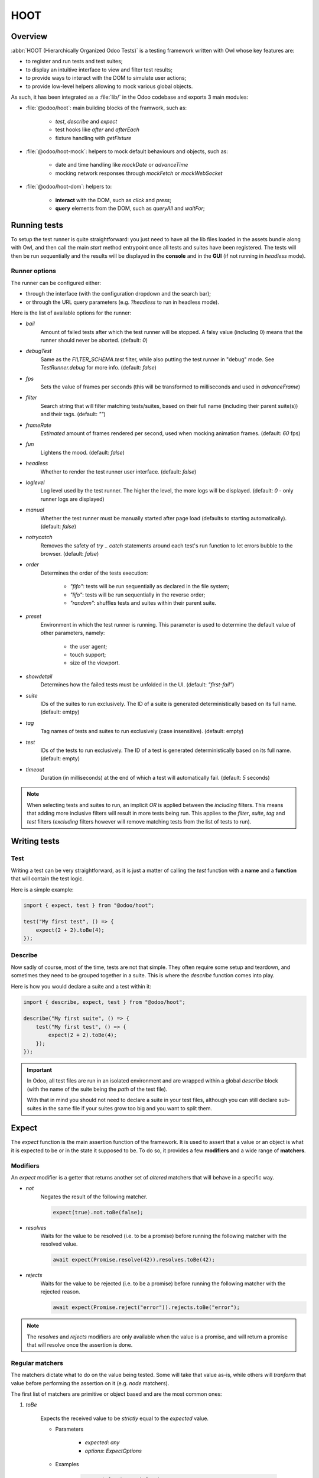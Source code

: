 ====
HOOT
====

Overview
========

:abbr:`HOOT (Hierarchically Organized Odoo Tests)` is a testing framework written with Owl whose
key features are:

- to register and run tests and test suites;
- to display an intuitive interface to view and filter test results;
- to provide ways to interact with the DOM to simulate user actions;
- to provide low-level helpers allowing to mock various global objects.

As such, it has been integrated as a :file:`lib/` in the Odoo codebase and exports 3 main modules:

- :file:`@odoo/hoot`: main building blocks of the framwork, such as:

    - `test`, `describe` and `expect`
    - test hooks like `after` and `afterEach`
    - fixture handling with `getFixture`

- :file:`@odoo/hoot-mock`: helpers to mock default behaviours and objects, such as:

    - date and time handling like `mockDate` or `advanceTime`
    - mocking network responses through `mockFetch` or `mockWebSocket`

- :file:`@odoo/hoot-dom`: helpers to:

    - **interact** with the DOM, such as `click` and `press`;
    - **query** elements from the DOM, such as `queryAll` and `waitFor`;


Running tests
=============

To setup the test runner is quite straightforward: you just need to have all the lib files loaded
in the assets bundle along with Owl, and then call the main `start` method entrypoint once all
tests and suites have been registered. The tests will then be run sequentially and the results
will be displayed in the **console** and in the **GUI** (if not running in `headless` mode).


Runner options
--------------

The runner can be configured either:

- through the interface (with the configuration dropdown and the search bar);
- or through the URL query parameters (e.g. `?headless` to run in headless mode).

Here is the list of available options for the runner:

- `bail`
    Amount of failed tests after which the test runner will be stopped. A falsy value
    (including 0) means that the runner should never be aborted. (default: `0`)

- `debugTest`
    Same as the `FILTER_SCHEMA.test` filter, while also putting the test runner in
    "debug" mode. See `TestRunner.debug` for more info. (default: `false`)

- `fps`
    Sets the value of frames per seconds (this will be transformed to milliseconds and used in
    `advanceFrame`)

- `filter`
    Search string that will filter matching tests/suites, based on their full name (including
    their parent suite(s)) and their tags. (default: `""`)

- `frameRate`
    *Estimated* amount of frames rendered per second, used when mocking animation frames. (default:
    `60` fps)

- `fun`
    Lightens the mood. (default: `false`)

- `headless`
    Whether to render the test runner user interface. (default: `false`)

- `loglevel`
    Log level used by the test runner. The higher the level, the more logs will be displayed.
    (default: `0` - only runner logs are displayed)

- `manual`
    Whether the test runner must be manually started after page load (defaults to starting
    automatically). (default: `false`)

- `notrycatch`
    Removes the safety of `try .. catch` statements around each test's run function to let errors
    bubble to the browser. (default: `false`)

- `order`
    Determines the order of the tests execution:

        - `"fifo"`: tests will be run sequentially as declared in the file system;
        - `"lifo"`: tests will be run sequentially in the reverse order;
        - `"random"`: shuffles tests and suites within their parent suite.

- `preset`
    Environment in which the test runner is running. This parameter is used to
    determine the default value of other parameters, namely:

        - the user agent;
        - touch support;
        - size of the viewport.

- `showdetail`
    Determines how the failed tests must be unfolded in the UI. (default: `"first-fail"`)

- `suite`
    IDs of the suites to run exclusively. The ID of a suite is generated deterministically based
    on its full name. (default: emtpy)

- `tag`
    Tag names of tests and suites to run exclusively (case insensitive). (default: empty)

- `test`
    IDs of the tests to run exclusively. The ID of a test is generated deterministically based on
    its full name. (default: empty)

- `timeout`
    Duration (in milliseconds) at the end of which a test will automatically fail. (default: `5`
    seconds)

.. note::
    When selecting tests and suites to run, an implicit `OR` is applied between the *including*
    filters. This means that adding more inclusive filters will result in more tests being run.
    This applies to the `filter`, `suite`, `tag` and `test` filters (*excluding* filters however
    will remove matching tests from the list of tests to run).


Writing tests
=============

Test
----

Writing a test can be very straightforward, as it is just a matter of calling the `test` function
with a **name** and a **function** that will contain the test logic.

Here is a simple example:

.. code-block:: javascript

    import { expect, test } from "@odoo/hoot";

    test("My first test", () => {
        expect(2 + 2).toBe(4);
    });


Describe
--------

Now sadly of course, most of the time, tests are not that simple. They often require some setup
and teardown, and sometimes they need to be grouped together in a suite. This is where the
`describe` function comes into play.

Here is how you would declare a suite and a test within it:

.. code-block:: javascript

    import { describe, expect, test } from "@odoo/hoot";

    describe("My first suite", () => {
        test("My first test", () => {
            expect(2 + 2).toBe(4);
        });
    });

.. important::
    In Odoo, all test files are run in an isolated environment and are wrapped within a global
    `describe` block (with the name of the suite being the *path* of the test file).

    With that in
    mind you should not need to declare a suite in your test files, although you can still declare
    sub-suites in the same file if your suites grow too big and you want to split them.


Expect
======

The `expect` function is the main assertion function of the framework. It is used to assert that
a value or an object is what it is expected to be or in the state it supposed to be. To do so, it
provides a few **modifiers** and a wide range of **matchers**.


Modifiers
---------

An `expect` modifier is a getter that returns another set of *altered* matchers that will behave in
a specific way.

- `not`
    Negates the result of the following matcher.

    .. code-block:: javascript

        expect(true).not.toBe(false);

- `resolves`
    Waits for the value to be resolved (i.e. to be a promise) before running the following matcher
    with the resolved value.

    .. code-block:: javascript

        await expect(Promise.resolve(42)).resolves.toBe(42);

- `rejects`
    Waits for the value to be rejected (i.e. to be a promise) before running the following matcher
    with the rejected reason.

    .. code-block:: javascript

        await expect(Promise.reject("error")).rejects.toBe("error");

.. note::
    The `resolves` and `rejects` modifiers are only available when the value is a promise, and will
    return a promise that will resolve once the assertion is done.


Regular matchers
----------------

The matchers dictate what to do on the value being tested. Some will take that value as-is, while
others will *tranform* that value before performing the assertion on it (e.g. `node` matchers).

The first list of matchers are primitive or object based and are the most common ones:

#. `toBe`

    Expects the received value to be *strictly* equal to the `expected` value.

    - Parameters

        * `expected`: `any`
        * `options`: `ExpectOptions`

    - Examples

        .. code-block:: javascript

            expect("foo").toBe("foo");
            expect({ foo: 1 }).not.toBe({ foo: 1 });

#. `toBeCloseTo`

    Expects the received value to be close to the `expected` value up to a given
    amount of digits (default is 2).

    - Parameters

        * `expected`: `any`
        * `options`: `ExpectOptions & { digits?: number }`

    - Examples

        .. code-block:: javascript

            expect(0.2 + 0.1).toBeCloseTo(0.3);
            expect(3.51).toBeCloseTo(3.5, { digits: 1 });

#. `toBeEmpty`

    Expects the received value to be empty:

        - `iterable`: no items
        - `object`: no keys
        - `node`: no content (i.e. no value or text)
        - anything else: falsy value (`false`, `0`, `""`, `null`, `undefined`)

    - Parameters

        * `options`: `ExpectOptions`

    - Examples

        .. code-block:: javascript

            expect({}).toBeEmpty();
            expect(["a", "b"]).not.toBeEmpty();
            expect(queryOne("input")).toBeEmpty();

#. `toBeGreaterThan`

    Expects the received value to be strictly greater than `min`.

    - Parameters

        * `min`: `number`
        * `options`: `ExpectOptions`

    - Examples

        .. code-block:: javascript

            expect(5).toBeGreaterThan(-1);
            expect(4 + 2).toBeGreaterThan(5);

#. `toBeInstanceOf`

    Expects the received value to be an instance of the given `cls`.

    - Parameters

        * `cls`: `Function`
        * `options`: `ExpectOptions`

    - Examples

        .. code-block:: javascript

            expect({ foo: 1 }).not.toBeInstanceOf(Object);
            expect(document.createElement("div")).toBeInstanceOf(HTMLElement);

#. `toBeLessThan`

    Expects the received value to be strictly less than `max`.

    - Parameters

        * `max`: `number`
        * `options`: `ExpectOptions`

    - Examples

        .. code-block:: javascript

            expect(5).toBeLessThan(10);
            expect(8 - 6).toBeLessThan(3);

#. `toBeOfType`

    Expects the received value to be of the given `type`.

    - Parameters

        * `type`: `string`
        * `options`: `ExpectOptions`

    - Examples

        .. code-block:: javascript

            expect("foo").toBeOfType("string");
            expect({ foo: 1 }).toBeOfType("object");

#. `toBeWithin`

    Expects the received value to be strictly between `min` and `max` (both inclusive).

    - Parameters

        * `min`: `number`
        * `max`: `number`
        * `options`: `ExpectOptions`

    - Examples

        .. code-block:: javascript

            expect(3).toBeWithin(3, 9);
            expect(-8.5).toBeWithin(-20, 0);
            expect(100).toBeWithin(50, 100);

#. `toEqual`

    Expects the received value to be *deeply* equal to the `expected` value.

    - Parameters

        * `expected`: `any`
        * `options`: `ExpectOptions`

    - Examples

        .. code-block:: javascript

            expect(["foo"]).toEqual(["foo"]);
            expect({ foo: 1 }).toEqual({ foo: 1 });

#. `toHaveLength`

    Expects the received value to have a length of the given `length`.
    Received value can be a string, an iterable or an object.

    - Parameters

        * `length`: `number`
        * `options`: `ExpectOptions`

    - Examples

        .. code-block:: javascript

            expect("foo").toHaveLength(3);
            expect([1, 2, 3]).toHaveLength(3);
            expect({ foo: 1, bar: 2 }).toHaveLength(2);
            expect(new Set([1, 2])).toHaveLength(2);

#. `toInclude`

    Expects the received value to include an `item` of a given shape.

    Received value can be an iterable or an object (in case it is an object,
    the `item` should be a key or a tuple representing an entry in that object).

    Note that it is NOT a strict comparison: the item will be matched for deep
    equality against each item of the iterable.

    - Parameters

        * `item`: `any`
        * `options`: `ExpectOptions`

    - Examples

        .. code-block:: javascript

            expect([1, 2, 3]).toInclude(2);
            expect({ foo: 1, bar: 2 }).toInclude("foo");
            expect({ foo: 1, bar: 2 }).toInclude(["foo", 1]);
            expect(new Set([{ foo: 1 }, { bar: 2 }])).toInclude({ bar: 2 });

#. `toMatch`

    Expects the received value to match the given `matcher`.

    - Parameters

        * `matcher`: `string | number | RegExp`
        * `options`: `ExpectOptions`

    - Examples

        .. code-block:: javascript

            expect(new Error("foo")).toMatch("foo");
            expect("a foo value").toMatch(/fo.*ue/);

#. `toThrow`

    Expects the received `Function` to throw an error after being called.

    - Parameters

        * `matcher`: `string | number | RegExp`
        * `options`: `ExpectOptions`

    - Examples

        .. code-block:: javascript

            expect(() => { throw new Error("Woops!") }).toThrow(/woops/i);
            await expect(Promise.reject("foo")).rejects.toThrow("foo");


DOM matchers
------------

This next list of matchers are node-based and are used to assert the state of a node or a list of
nodes. They generally take a `selector` as the argument of the `expect` function (although a `Node`
or a list of `Node` is also accepted).

#. `toBeChecked`

    Expects the received `Target` to be checked, or to be indeterminate
    if the homonymous option is set to `true`.

    - Parameters

        * `options`: `ExpectOptions & { indeterminate?: boolean }`

    - Examples

        .. code-block:: javascript

            expect("input[type=checkbox]").toBeChecked();

#. `toBeDisplayed`

    Expects the received `Target` to be displayed, meaning that:

        - it has a bounding box;
        - it is contained in the root document.

    - Parameters

        * `options`: `ExpectOptions`

    - Examples

        .. code-block:: javascript

            expect(document.body).toBeDisplayed();
            expect(document.createElement("div")).not.toBeDisplayed();

#. `toBeEnabled`

    Expects the received `Target` to be enabled, meaning that it
    matches the `:enabled` pseudo-selector.

    - Parameters

        * `options`: `ExpectOptions`

    - Examples

        .. code-block:: javascript

            expect("button").toBeEnabled();
            expect("input[type=radio]").not.toBeEnabled();

#. `toBeFocused`

    Expects the received `Target` to be focused in its owner document.

    - Parameters

        * `options`: `ExpectOptions`

#. `toBeVisible`

    Expects the received `Target` to be visible, meaning that:

        - it has a bounding box;
        - it is contained in the root document;
        - it is not hidden by CSS properties.

    - Parameters

        * `options`: `ExpectOptions`

    - Examples

        .. code-block:: javascript

            expect(document.body).toBeVisible();
            expect("[style='opacity: 0']").not.toBeVisible();

#. `toHaveAttribute`

    Expects the received `Target` to have the given attribute set on
    itself, and for that attribute value to match the given `value` if any.

    - Parameters

        * `attribute`: `string`
        * `value`: `string | number | RegExp`
        * `options`: `ExpectOptions`

    - Examples

        .. code-block:: javascript

            expect("a").toHaveAttribute("href");
            expect("script").toHaveAttribute("src", "./index.js");

#. `toHaveClass`

    Expects the received `Target` to have the given class name(s).

    - Parameters

        * `className`: `string | string[]`
        * `options`: `ExpectOptions`

    - Examples

        .. code-block:: javascript

            expect("button").toHaveClass("btn btn-primary");
            expect("body").toHaveClass(["o_webclient", "o_dark"]);

#. `toHaveCount`

    Expects the received `Target` to contain exactly `amount` element(s).
    Note that the `amount` parameter can be omitted, in which case the function
    will expect *at least* one element.

    - Parameters

        * `amount`: `number`
        * `options`: `ExpectOptions`

    - Examples

        .. code-block:: javascript

            expect(".o_webclient").toHaveCount(1);
            expect(".o_form_view .o_field_widget").toHaveCount();
            expect("ul > li").toHaveCount(4);

#. `toHaveInnerHTML`

    Expects the `innerHTML` of the received `Target` to match the `expected`
    value (upon formatting).

    - Parameters

        * `expected`: `string | RegExp`
        * `options`: `ExpectOptions & FormatXmlOptions`

    - Examples

        .. code-block:: javascript

            expect(".my_element").toHaveInnerHTML(`
                Some <strong>text</strong>
            `);

#. `toHaveOuterHTML`

    Expects the `outerHTML` of the received `Target` to match the `expected`
    value (upon formatting).

    - Parameters

        * `expected`: `string | RegExp`
        * `options`: `ExpectOptions & FormatXmlOptions`

    - Examples

        .. code-block:: javascript

            expect(".my_element").toHaveOuterHTML(`
                <div class="my_element">
                    Some <strong>text</strong>
                </div>
            `);

#. `toHaveProperty`

    Expects the received `Target` to have its given property value match
    the given `value`.

    - Parameters

        * `property`: `string`
        * `value`: `any`
        * `options`: `ExpectOptions`

    - Examples

        .. code-block:: javascript

            expect("button").toHaveProperty("tabIndex", 0);
            expect("script").toHaveProperty("src", "./index.js");

#. `toHaveRect`

    Expects the `DOMRect` of the received `Target` to match the given `rect` object.
    The `rect` object can either be:

        - a `DOMRect` object;
        - a CSS selector string (to get the rect of the *only* matching element);
        - a node.

    If the resulting `rect` value is a node, then both nodes' rects will be compared.

    - Parameters

        * `rect`: `Partial<DOMRect> | Target`
        * `options`: `ExpectOptions & QueryRectOptions`

    - Examples

        .. code-block:: javascript

            expect("button").toHaveRect({ x: 20, width: 100, height: 50 });
            expect("button").toHaveRect(".container");

#. `toHaveStyle`

    Expects the received `Target` to match the given style properties.

    - Parameters

        * `style`: `string | Record<string, string | RegExp>`
        * `options`: `ExpectOptions`

    - Examples

        .. code-block:: javascript

            expect("button").toHaveStyle({ color: "red" });
            expect("p").toHaveStyle("text-align: center");

#. `toHaveText`

    Expects the text content of the received `Target` to either:

        - be strictly equal to a given string;
        - match a given regular expression.

    - Parameters

        * `text`: `string | RegExp`
        * `options`: `ExpectOptions & QueryTextOptions`

    - Examples

        .. code-block:: javascript

            expect("p").toHaveText("lorem ipsum dolor sit amet");
            expect("header h1").toHaveText(/odoo/i);

#. `toHaveValue`

    Expects the value of the received `Target` to either:

        - be strictly equal to a given string or number;
        - match a given regular expression;
        - contain file objects matching the given `files` list.

    - Parameters

        * `value`: `any`
        * `options`: `ExpectOptions`

    - Examples

        .. code-block:: javascript

            expect("input[type=email]").toHaveValue("john@doe.com");
            expect("input[type=file]").toHaveValue(new File(["foo"], "foo.txt"));
            expect("select[multiple]").toHaveValue(["foo", "bar"]);


Helpers
=======

This section covers the list of available helpers in the framework, which are split into 3 main
categories:

- **DOM** helpers: to query elements and their state;
- **Event** helpers: to simulate user actions and events;
- **Mock** helpers: to mock various global objects and behaviours.


DOM helpers
-----------

.. js:function:: getActiveElement([node])

    Returns the currently focused element in the document.

    :param node: default: current fixture
    :returns: the currently focused element

.. js:function:: getFocusableElements([node])

    Returns the list of focusable elements in the given parent, sorted by their `tabIndex`
    property.

    :param parent: default: current fixture
    :returns: the list of focusable elements

.. js:function:: getNextFocusableElement([node])

    Returns the next focusable element after the current active element if it is contained in the
    given parent.

    :param node: default: current fixture
    :returns: the next focusable element

.. js:function:: getPreviousFocusableElement([node])

    Returns the previous focusable element before the current active element if it is contained in
    the given parent.

    :param node: default: current fixture
    :returns: the previous focusable element

.. js:function:: getRect(node[, options])

    Returns the bounding `DOMRect` of a given node (or an empty one if none is given).
    This helper is a bit different than the native `Element.getBoundingClientRect`:

    - rects take their positions relative to the top window element (instead of their
      parent `<iframe>` if any);
    - they can be trimmed to remove padding with the `trimPadding` option.

    :param node:
    :param options:
    :returns: the bounding `DOMRect` of the given node

.. js:function:: isDisplayed(node)

    Checks whether a target is displayed, meaning that it has an offset parent and is contained in
    the current document.

    Note that it does not mean that the target is "visible" (it can still be hidden by CSS
    properties such as `width`, `opacity`, `visiblity`, etc.).

    :param node:
    :returns: whether the target is displayed

.. js:function:: isEditable(node)

    Returns whether the given node is editable, meaning that it is an `:enabled` `<input>` or
    `<textarea>` `Element`.

    :param node:
    :returns: whether the target is editable

.. js:function:: isEventTarget(node)

    Returns whether the given target is an `EventTarget`.

    :param node:
    :returns: whether the target is an event target

.. js:function:: isFocusable(node)

    Returns whether an element is focusable. Focusable elements are either:

    - `<a>` or `<area>` elements with an `href` attribute;
    - *enabled* `<button>`, `<input>`, `<select>` and `<textarea>` elements;
    - `<iframe>` elements;
    - any element with its `contenteditable` attribute set to `"true"`.

    A focusable element must also not have a `tabIndex` property set to less than 0.

    :param node:
    :returns: whether the target is focusable

.. js:function:: isInDOM(target)

    Returns whether the given target is contained in the current root document.

    :param target:
    :returns: whether the target is in the DOM

.. js:function:: isVisible(target)

    Checks whether an target is visible, meaning that it is "displayed" (see `isDisplayed`), has a
    non-zero width and height, and is not hidden by "opacity" or "visibility" CSS properties.

    Note that it does not account for:

    - the position of the target in the viewport (e.g. negative x/y coordinates)
    - the color of the target (e.g. transparent text with no background).

    :param target:
    :returns: whether the target is visible

.. js:function:: matches(node, selector)

    Returns whether the given node matches the given selector.

    :param node:
    :param selector:
    :returns: whether the node matches the selector

.. js:function:: observe(target, callback)

    Listens for DOM mutations on a given target.

    This helper has 2 main advantages over directly calling the native `MutationObserver`:

        - it ensures a single observer is created for a given target, even if multiple callbacks are
        registered;

        - it keeps track of these observers, which allows to check whether an observer is still running
        while it should not, and to disconnect all running observers at once.

    :param target:
    :param callback:

.. js:function:: queryAll(target[, options])

    Returns a list of nodes matching the given `Target`.
    This function can either be used as a **template literal tag** (only supports string selector
    without options) or invoked the usual way.

    The target can be:

        - a `Node` (or an iterable of nodes), or `Window` object;
        - a `Document` object (which will be converted to its body);
        - a string representing a *custom selector* (which will be queried in the `root` option);

    This function allows all string selectors supported by the native `Element.querySelector` along
    with some additional custom pseudo-classes:

        - `:contains(text)`
            matches nodes whose *content* matches the given *text*

            * given *text* supports regular expression syntax (e.g. `:contains(/^foo.+/)`) and is
              case-insensitive;
            * given *text* will be matched against:

                - an `<input>`, `<textarea>` or `<select>` element's **value**;
                - or any other element's **inner text**.

        - `:displayed`
            matches nodes that are "displayed" (see `isDisplayed`)

        - `:empty`
            matches nodes that have an empty *content* (**value** or **inner text**)

        - `:eq(n)`
            matches the *nth* node (0-based index);

        - `:first`
            matches the first node matching the selector (regardless of its actual DOM siblings)

        - `:focusable`
            matches nodes that can be focused (see `isFocusable`)

        - `:hidden`
            matches nodes that are **not** "visible" (see `isVisible`)

        - `:iframe`
            matches nodes that are `<iframe>` elements, and returns their `body` if it is ready

        - `:last`
            matches the last node matching the selector (regardless of its actual DOM siblings);

        - `:selected`
            matches nodes that are selected (e.g. `<option>` elements)

        - `:shadow`
            matches nodes that have shadow roots, and returns their shadow root

        - `:scrollable`
            matches nodes that are scrollable (see `isScrollable`)

        - `:visible`
            matches nodes that are "visible" (see `isVisible`)

    An `options` object can be specified to filter[1] the results:

        - `displayed`: whether the nodes must be "displayed" (see `isDisplayed`);
        - `exact`: the exact number of nodes to match (throws an error if the number of nodes
            doesn't match);
        - `focusable`: whether the nodes must be "focusable" (see `isFocusable`);
        - `root`: the root node to query the selector in (defaults to the current fixture);
        - `visible`: whether the nodes must be "visible" (see `isVisible`).
            * This option implies `displayed`

    [1] these filters (except for `exact` and `root`) achieve the same result as using their homonym
        pseudo-classes on the final group of the given selector string, e.g.:

        .. code-block:: javascript

            // These 2 will return the same result
            queryAll`ul > li:visible`;
            queryAll("ul > li", { visible: true });

    :param target:
    :param options:
    :returns: a list of nodes

.. js:function:: queryAllAttributes(target, attribute[, options])

    Performs a `queryAll` on the given `target` and returns a list of attribute values.

    :param target:
    :param attribute:
    :param options:
    :returns: a list of attribute values

.. js:function:: queryAllProperties(target, property[, options])

    Performs a `queryAll` on the given `target` and returns a list of property values.

    :param target:
    :param property:
    :param options:
    :returns: a list of property values

.. js:function:: queryAllTexts(target[, options])

    Performs a `queryAll` on the given `target` and returns a list of text contents.

    :param target:
    :param options:
    :returns: a list of text contents

.. js:function:: queryAllValues(target[, options])

    Performs a `queryAll` on the given `target` and returns a list of values.

    :param target:
    :param options:
    :returns: a list of values

.. js:function:: queryAttribute(target, attribute[, options])

    Performs a `queryOne` with the given arguments and returns the value of the given `attribute`
    of the matching node.

    :param target:
    :param attribute:
    :param options:
    :returns: the first attribute value

.. js:function:: queryFirst(target[, options])

    Performs a `queryAll` with the given arguments and returns the first result or `null`.

    :param target:
    :param options:
    :returns: the first matching node

.. js:function:: queryLast(target[, options])

    Performs a `queryAll` with the given arguments and returns the last result or `null`.

    :param target:
    :param options:
    :returns: the last matching node

.. js:function:: queryOne(target[, options])

    Performs a `queryAll` with the given arguments, along with a forced `exact: 1` option to ensure
    only one node matches the given `Target`.

    The returned value is a single node instead of a list of nodes.

    :param target:
    :param options:
    :returns: a single node

.. js:function:: queryText(target[, options])

    Performs a `queryOne` with the given arguments and returns the *text* of the matching node.

    :param target:
    :param options:
    :returns: the text of the matching node

.. js:function:: queryValue(target[, options])

    Performs a `queryOne` with the given arguments and returns the *value* of the matching node.

    :param target:
    :param options:
    :returns: the value of the matching node

.. js:function:: registerPseudoClass(pseudoClass, predicate)

    Registers a custom pseudo-class to be used in `queryAll` and `queryOne` selectors.

    :param pseudoClass:
    :param predicate:

.. js:function:: waitFor(target[, options])

    Combination of `queryAll` and `waitUntil`: waits for a given target to match elements in the DOM
    and returns the first matching node when it appears (or immediatlly if it is already present).

    :param target:
    :param options:
    :returns: a promise of the first matching node

.. js:function:: waitForNone(target[, options])

    Opposite of `waitFor`: waits for a given target to disappear from the DOM.

    :param target:
    :param options:
    :returns: a promise of the number of matching nodes

.. js:function:: waitUntil(predicate[, options])

    Returns a promise fulfilled when the given `predicate` returns a truthy value, with the value of
    the promise being the return value of the `predicate`.

    The `predicate` is run once initially and then each time the DOM is mutated (see `observe` for
    more information).

    The promise automatically rejects after a given `timeout` (defaults to 5 seconds).

    :param predicate:
    :param options:
    :returns: a promise of the return value of the predicate

.. js:function:: watchKeys(target, whiteList)

    Returns a function checking that the given target does not contain any unexpected key. The list
    of accepted keys is the initial list of keys of the target, along with an optional `whiteList`
    argument.

    :param target:
    :param whiteList:
    :returns: a function checking that the target does not contain any unexpected key


Event helpers
-------------

.. js:function:: check()

.. js:function:: clear()

.. js:function:: click()

.. js:function:: dblclick()

.. js:function:: drag()

.. js:function:: edit()

.. js:function:: fill()

.. js:function:: hover()

.. js:function:: keyDown()

.. js:function:: keyUp()

.. js:function:: leave()

.. js:function:: manuallyDispatchProgrammaticEvent()

.. js:function:: on()

.. js:function:: pointerDown()

.. js:function:: pointerUp()

.. js:function:: press()

.. js:function:: resize()

.. js:function:: scroll()

.. js:function:: select()

.. js:function:: setInputFiles()

.. js:function:: uncheck()



Mock helpers
------------

.. js:function:: advanceTime()

.. js:function:: animationFrame()

.. js:function:: cancelAllTimers()

.. js:function:: Deferred()

.. js:function:: delay()

.. js:function:: flushNotifications()

.. js:function:: microTick()

.. js:function:: mockDate()

.. js:function:: mockFetch()

.. js:function:: mockLocation()

.. js:function:: mockPermission()

.. js:function:: mockTimeZone()

.. js:function:: mockWebSocket()

.. js:function:: mockWorker()

.. js:function:: runAllTimers()

.. js:function:: setFrameRate()

.. js:function:: setRandomSeed()

.. js:function:: tick()
